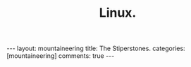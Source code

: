 #+STARTUP: showall indent
#+STARTUP: hidestars
#+OPTIONS: H:2 num:nil tags:nil toc:nil timestamps:nil
#+TITLE: Linux.
#+BEGIN_HTML
---
layout:  mountaineering
title: The Stiperstones.
categories: [mountaineering]
comments: true
---
#+END_HTML


